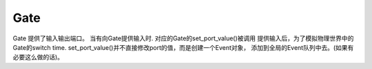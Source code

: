 Gate
=====

Gate 提供了输入输出端口。
当有向Gate提供输入时. 对应的Gate的set_port_value()被调用
提供输入后，为了模拟物理世界中的Gate的switch time.
set_port_value()并不直接修改port的值，而是创建一个Event对象，
添加到全局的Event队列中去。(如果有必要这么做的话)。
